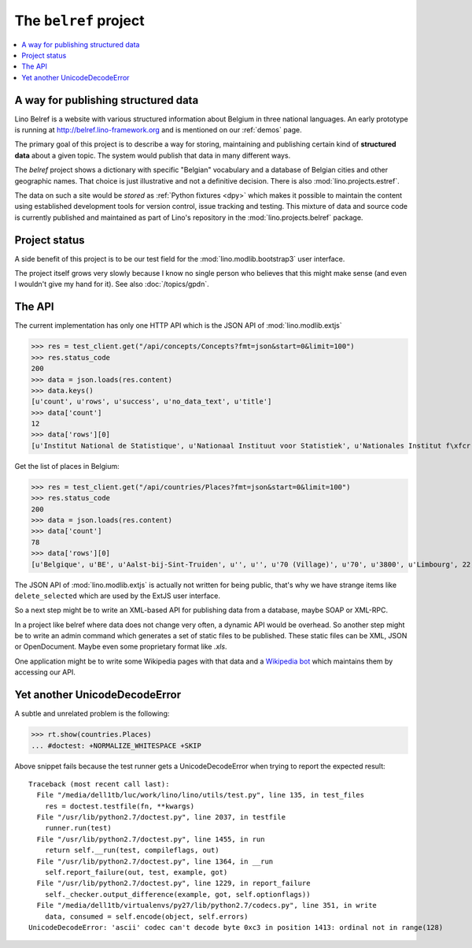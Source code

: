 .. _belref:
.. _lino.tutorial.belref:

======================
The ``belref`` project
======================

.. this document is part of the Lino test suite. To test only this
   document, run::

       $ python setup.py test -s tests.DocsTests.test_belref

   doctest init:

   >>> from __future__ import print_function
   >>> #import sys
   >>> #import codecs
   >>> #sys.stdout = codecs.getwriter('utf-8')(sys.stdout)
   >>> from lino.api.doctest import *
   >>> from django.core.management import call_command
   >>> call_command('initdb', 'demo', interactive=False, verbosity=0)


.. contents::
   :local:


A way for publishing structured data
====================================

Lino Belref is a website with various structured information about
Belgium in three national languages.  An early prototype is running at
http://belref.lino-framework.org and is mentioned on our :ref:`demos`
page.

The primary goal of this project is to describe a way for storing,
maintaining and publishing certain kind of **structured data** about a
given topic.  The system would publish that data in many different
ways.

The `belref` project shows a dictionary with specific "Belgian"
vocabulary and a database of Belgian cities and other geographic
names. That choice is just illustrative and not a definitive
decision. There is also :mod:`lino.projects.estref`.

The data on such a site would be *stored* as :ref:`Python fixtures
<dpy>` which makes it possible to maintain the content using
established development tools for version control, issue tracking and
testing.  This mixture of data and source code is currently published
and maintained as part of Lino's repository in the
:mod:`lino.projects.belref` package.


Project status
==============

A side benefit of this project is to be our test field for the
:mod:`lino.modlib.bootstrap3` user interface.

The project itself grows very slowly because I know no single person
who believes that this might make sense (and even I wouldn't give my
hand for it).  See also :doc:`/topics/gpdn`.

The API
==============

The current implementation has only one HTTP API which is the JSON API
of :mod:`lino.modlib.extjs` 

>>> res = test_client.get("/api/concepts/Concepts?fmt=json&start=0&limit=100")
>>> res.status_code
200
>>> data = json.loads(res.content)
>>> data.keys()
[u'count', u'rows', u'success', u'no_data_text', u'title']
>>> data['count']
12
>>> data['rows'][0]
[u'Institut National de Statistique', u'Nationaal Instituut voor Statistiek', u'Nationales Institut f\xfcr Statistik', 1, u'INS', u'NIS', u'NIS', {u'id': True}, {u'delete_selected': True, u'insert': True}, True]


Get the list of places in Belgium:

>>> res = test_client.get("/api/countries/Places?fmt=json&start=0&limit=100")
>>> res.status_code
200
>>> data = json.loads(res.content)
>>> data['count']
78
>>> data['rows'][0]
[u'Belgique', u'BE', u'Aalst-bij-Sint-Truiden', u'', u'', u'70 (Village)', u'70', u'3800', u'Limbourg', 22, 23, u'', u'<span />', u'<a href="javascript:Lino.countries.Places.detail.run(null,{ &quot;record_id&quot;: 23 })">Aalst-bij-Sint-Truiden</a>', {u'id': True}, {u'delete_selected': True, u'insert': True, u'duplicate': True}, True]

The JSON API of :mod:`lino.modlib.extjs` is actually not written for
being public, that's why we have strange items like
``delete_selected`` which are used by the ExtJS user interface.

So a next step might be to write an XML-based API for publishing data
from a database, maybe SOAP or XML-RPC.

In a project like belref where data does not change very often, a
dynamic API would be overhead. So another step might be to write an
admin command which generates a set of static files to be published.
These static files can be XML, JSON or OpenDocument.  Maybe even some
proprietary format like `.xls`.

One application might be to write some Wikipedia pages with that data
and a `Wikipedia bot <https://en.wikipedia.org/wiki/Wikipedia:Bots>`_
which maintains them by accessing our API.


Yet another UnicodeDecodeError
==============================

A subtle and unrelated problem is the following:

>>> rt.show(countries.Places)
... #doctest: +NORMALIZE_WHITESPACE +SKIP

Above snippet fails because the test runner gets a UnicodeDecodeError
when trying to report the expected result::

    Traceback (most recent call last):
      File "/media/dell1tb/luc/work/lino/lino/utils/test.py", line 135, in test_files
        res = doctest.testfile(fn, **kwargs)
      File "/usr/lib/python2.7/doctest.py", line 2037, in testfile
        runner.run(test)
      File "/usr/lib/python2.7/doctest.py", line 1455, in run
        return self.__run(test, compileflags, out)
      File "/usr/lib/python2.7/doctest.py", line 1364, in __run
        self.report_failure(out, test, example, got)
      File "/usr/lib/python2.7/doctest.py", line 1229, in report_failure
        self._checker.output_difference(example, got, self.optionflags))
      File "/media/dell1tb/virtualenvs/py27/lib/python2.7/codecs.py", line 351, in write
        data, consumed = self.encode(object, self.errors)
    UnicodeDecodeError: 'ascii' codec can't decode byte 0xc3 in position 1413: ordinal not in range(128)


